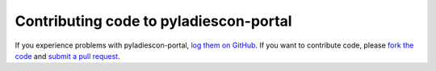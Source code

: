 Contributing code to pyladiescon-portal
=======================================

If you experience problems with pyladiescon-portal, `log them on GitHub`_. If you want
to contribute code, please `fork the code`_ and `submit a pull request`_.

.. _log them on Github: https://github.com/pyladies/pyladiescon-portal/issues
.. _fork the code: https://github.com/pyladies/pyladiescon-portal
.. _submit a pull request: https://github.com/pyladies/pyladiescon-portal/pulls
